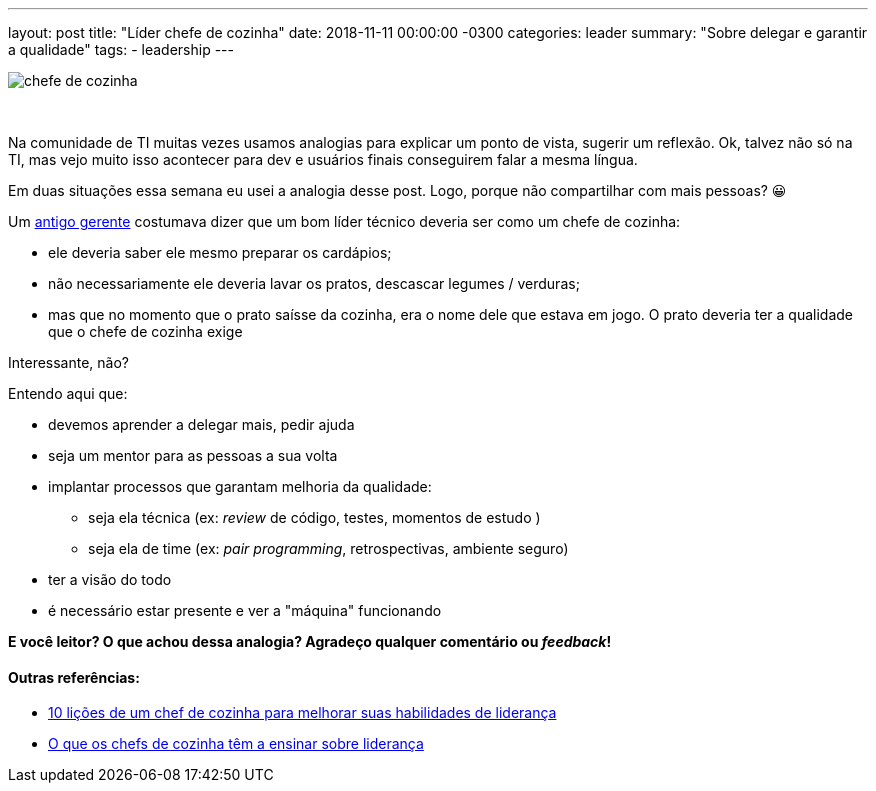 ---
layout: post
title: "Líder chefe de cozinha"
date: 2018-11-11 00:00:00 -0300
categories: leader
summary: "Sobre delegar e garantir a qualidade"
tags:
  - leadership
---

image::https://russelservicos.com.br/wp-content/uploads/2017/05/chefe-de-cozinha.jpg[align=center]
&nbsp;

Na comunidade de TI muitas vezes usamos analogias para explicar um ponto de vista, sugerir um reflexão. Ok, talvez não só na TI, mas vejo muito isso acontecer para dev e usuários finais conseguirem falar a mesma língua.

Em duas situações essa semana eu usei a analogia desse post. Logo, porque não compartilhar com mais pessoas? 😀

Um https://twitter.com/ermathias[antigo gerente] costumava dizer que um bom líder técnico deveria ser como um chefe de cozinha: 

* ele deveria saber ele mesmo preparar os cardápios;
* não necessariamente ele deveria lavar os pratos, descascar legumes / verduras;
* mas que no momento que o prato saísse da cozinha, era o nome dele que estava em jogo. O prato deveria ter a qualidade que o chefe de cozinha exige

Interessante, não? 

Entendo aqui que:

* devemos aprender a delegar mais, pedir ajuda
* seja um mentor para as pessoas a sua volta
* implantar processos que garantam melhoria da qualidade: 
** seja ela técnica (ex: _review_ de código, testes, momentos de estudo )
** seja ela de time (ex: _pair programming_, retrospectivas, ambiente seguro)
* ter a visão do todo
* é necessário estar presente e ver a "máquina" funcionando

*E você leitor? O que achou dessa analogia? Agradeço qualquer comentário ou _feedback_!*

#### Outras referências:

* https://forbes.uol.com.br/carreira/2017/11/10-licoes-de-um-chef-de-cozinha-para-melhorar-suas-habilidades-de-lideranca[10 lições de um chef de cozinha para melhorar suas habilidades de liderança]
* https://exame.abril.com.br/carreira/o-que-os-chefs-de-cozinha-tem-a-ensinar-sobre-lideranca[O que os chefs de cozinha têm a ensinar sobre liderança] 
